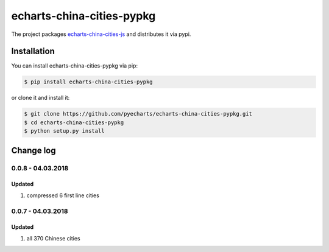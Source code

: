 ================================================================================
echarts-china-cities-pypkg
================================================================================

.. image:: https://api.travis-ci.org/pyecharts/echarts-china-cities-pypkg.svg?branch=master
   :target: http://travis-ci.org/pyecharts/echarts-china-cities-pypkg

.. image:: https://codecov.io/gh/pyecharts/echarts-china-cities-pypkg/branch/master/graph/badge.svg
   :target: https://codecov.io/gh/pyecharts/echarts-china-cities-pypkg


The project packages `echarts-china-cities-js <https://github.com/pyecharts/echarts-china-cities-js>`_
and distributes it via pypi. 

Installation
================================================================================


You can install echarts-china-cities-pypkg via pip:

.. code-block:: bash

    $ pip install echarts-china-cities-pypkg


or clone it and install it:

.. code-block:: bash

    $ git clone https://github.com/pyecharts/echarts-china-cities-pypkg.git
    $ cd echarts-china-cities-pypkg
    $ python setup.py install

Change log
================================================================================

0.0.8 - 04.03.2018
--------------------------------------------------------------------------------

Updated
^^^^^^^^^^^^^^^^^^^^^^^^^^^^^^^^^^^^^^^^^^^^^^^^^^^^^^^^^^^^^^^^^^^^^^^^^^^^^^^^

#. compressed 6 first line cities

0.0.7 - 04.03.2018
--------------------------------------------------------------------------------

Updated
^^^^^^^^^^^^^^^^^^^^^^^^^^^^^^^^^^^^^^^^^^^^^^^^^^^^^^^^^^^^^^^^^^^^^^^^^^^^^^^^

#. all 370 Chinese cities



